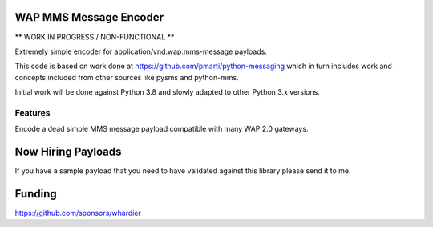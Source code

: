 WAP MMS Message Encoder
=======================

** WORK IN PROGRESS / NON-FUNCTIONAL **

Extremely simple encoder for application/vnd.wap.mms-message payloads.

This code is based on work done at 
https://github.com/pmarti/python-messaging which in turn includes work 
and concepts included from other sources like pysms and python-mms.

Initial work will be done against Python 3.8 and slowly adapted to other 
Python 3.x versions.

Features
--------

Encode a dead simple MMS message payload compatible with many WAP 2.0 
gateways.

Now Hiring Payloads
===================

If you have a sample payload that you need to have validated against 
this library please send it to me.

Funding
=======

https://github.com/sponsors/whardier
